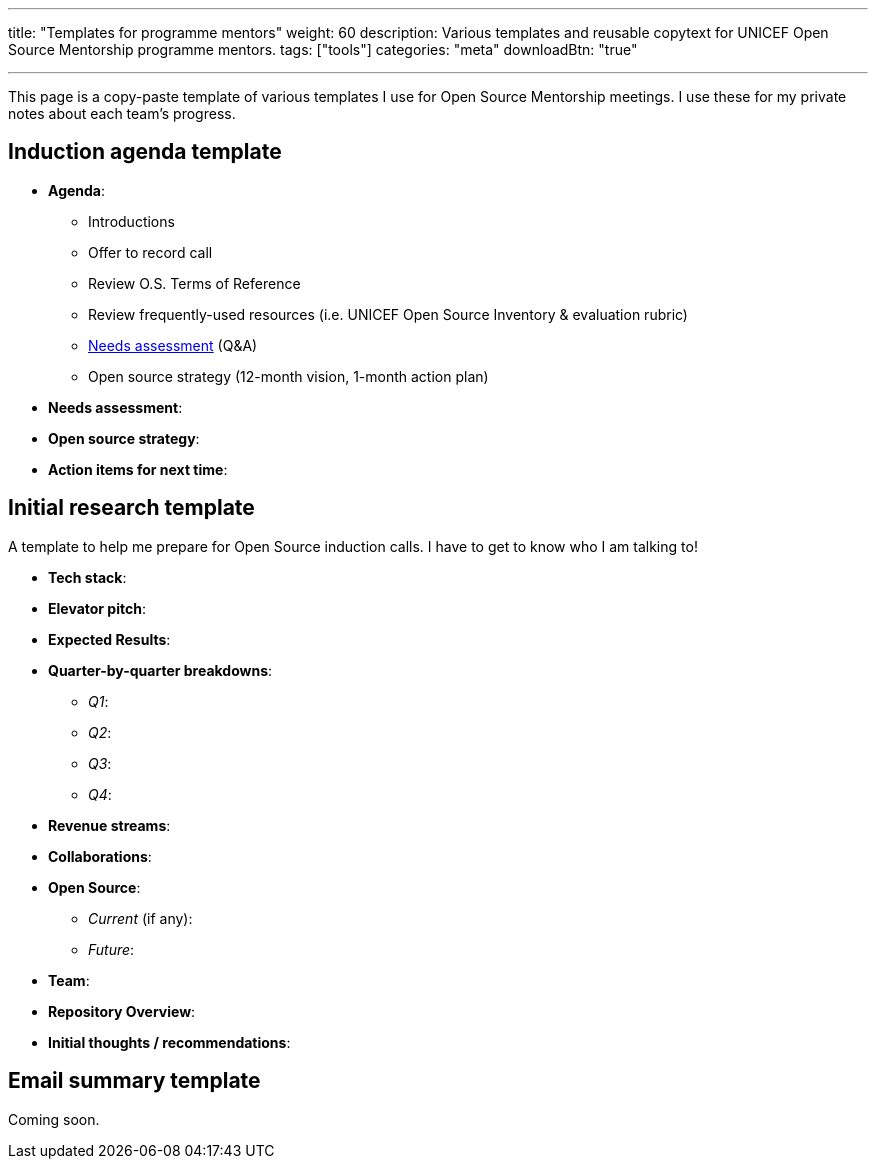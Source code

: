 ---
title: "Templates for programme mentors"
weight: 60
description: Various templates and reusable copytext for UNICEF Open Source Mentorship programme mentors.
tags: ["tools"]
categories: "meta"
downloadBtn: "true"

---
:toc:

This page is a copy-paste template of various templates I use for Open Source Mentorship meetings.
I use these for my private notes about each team's progress.


== Induction agenda template

* *Agenda*:
** Introductions
** Offer to record call
** Review O.S. Terms of Reference
** Review frequently-used resources (i.e. UNICEF Open Source Inventory & evaluation rubric)
** link:++{{< ref "meta/needs-assessment-template" >}}++[Needs assessment] (Q&A)
** Open source strategy (12-month vision, 1-month action plan)
* *Needs assessment*:
* *Open source strategy*:
* *Action items for next time*:


== Initial research template

A template to help me prepare for Open Source induction calls.
I have to get to know who I am talking to!

* *Tech stack*:
* *Elevator pitch*:
* *Expected Results*:
* *Quarter-by-quarter breakdowns*:
** _Q1_:
** _Q2_:
** _Q3_:
** _Q4_:
* *Revenue streams*:
* *Collaborations*:
* *Open Source*:
** _Current_ (if any):
** _Future_:
* *Team*:
* *Repository Overview*:
* *Initial thoughts / recommendations*:


== Email summary template

Coming soon.
